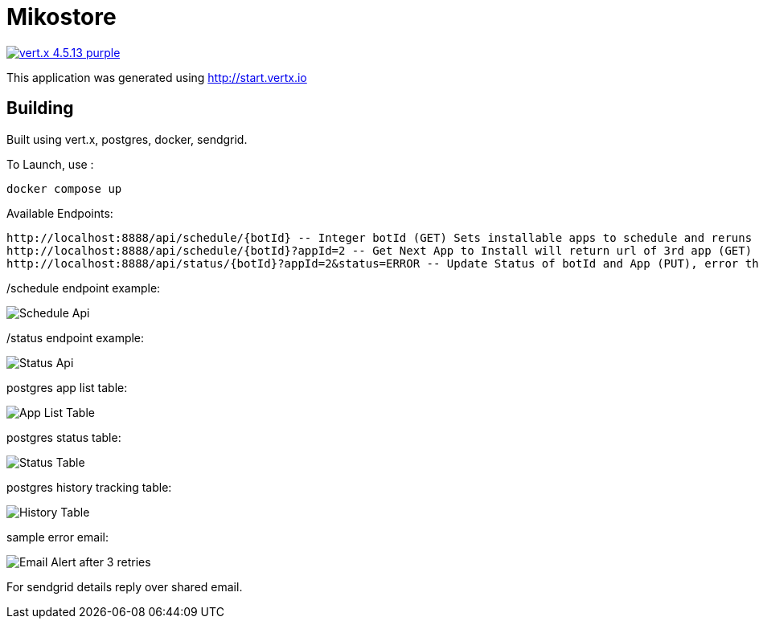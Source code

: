 = Mikostore

image:https://img.shields.io/badge/vert.x-4.5.13-purple.svg[link="https://vertx.io"]

This application was generated using http://start.vertx.io

== Building
Built using vert.x, postgres, docker, sendgrid.

To Launch, use :
```
docker compose up
```

Available Endpoints:
```
http://localhost:8888/api/schedule/{botId} -- Integer botId (GET) Sets installable apps to schedule and reruns 1st app to be installed.
http://localhost:8888/api/schedule/{botId}?appId=2 -- Get Next App to Install will return url of 3rd app (GET)
http://localhost:8888/api/status/{botId}?appId=2&status=ERROR -- Update Status of botId and App (PUT), error thrice mail is sent out, automatically inserts into historical table.
```
/schedule endpoint example:

image::images/scheduleapi.png[Schedule Api]

/status endpoint example:

image::images/statusapi.png[Status Api]

postgres app list table:

image::images/appList.png[App List Table]

postgres status table:

image::images/statusTable.png[Status Table]

postgres history tracking table:

image::images/history.png[History Table]

sample error email:

image::images/email.png[Email Alert after 3 retries]

For sendgrid details reply over shared email.



